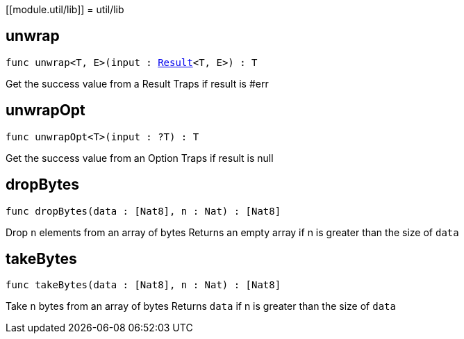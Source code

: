 [[module.util/lib]]
= util/lib

[[unwrap]]
== unwrap

[source.no-repl,motoko,subs=+macros]
----
func unwrap<T, E>(input : xref:#type.Result[Result]<T, E>) : T
----

Get the success value from a Result
Traps if result is #err

[[unwrapOpt]]
== unwrapOpt

[source.no-repl,motoko,subs=+macros]
----
func unwrapOpt<T>(input : ?T) : T
----

Get the success value from an Option
Traps if result is null

[[dropBytes]]
== dropBytes

[source.no-repl,motoko,subs=+macros]
----
func dropBytes(data : pass:[[]Nat8pass:[]], n : Nat) : pass:[[]Nat8pass:[]]
----

Drop `n` elements from an array of bytes
Returns an empty array if n is greater than the size of `data`

[[takeBytes]]
== takeBytes

[source.no-repl,motoko,subs=+macros]
----
func takeBytes(data : pass:[[]Nat8pass:[]], n : Nat) : pass:[[]Nat8pass:[]]
----

Take `n` bytes from an array of bytes
Returns `data` if n is greater than the size of `data`

